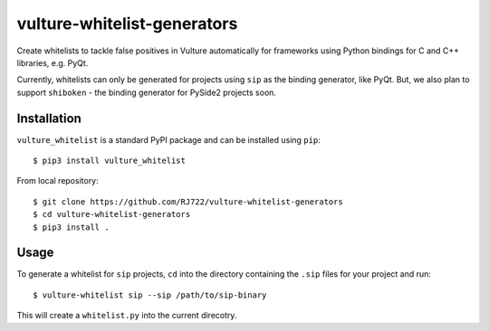 vulture-whitelist-generators
============================

Create whitelists to tackle false positives in Vulture automatically for
frameworks using Python bindings for C and C++ libraries, e.g. PyQt.

Currently, whitelists can only be generated for projects using ``sip`` as the
binding generator, like PyQt. But, we also plan to support ``shiboken`` - the
binding generator for PySide2 projects soon.


Installation
------------

``vulture_whitelist`` is a standard PyPI package and can be installed using
``pip``::

    $ pip3 install vulture_whitelist


From local repository::

    $ git clone https://github.com/RJ722/vulture-whitelist-generators
    $ cd vulture-whitelist-generators
    $ pip3 install .


Usage
-----

To generate a whitelist for ``sip`` projects, ``cd`` into the directory
containing the ``.sip`` files for your project and run::

    $ vulture-whitelist sip --sip /path/to/sip-binary


This will create a ``whitelist.py`` into the current direcotry.

